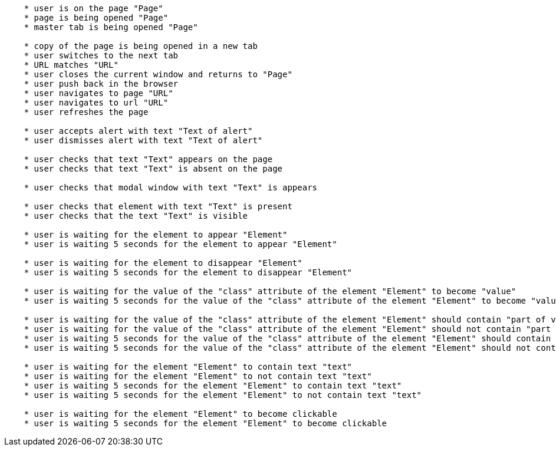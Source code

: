 
[source,]
----
    * user is on the page "Page"
    * page is being opened "Page"
    * master tab is being opened "Page"
    
    * copy of the page is being opened in a new tab
    * user switches to the next tab
    * URL matches "URL"
    * user closes the current window and returns to "Page"
    * user push back in the browser
    * user navigates to page "URL"
    * user navigates to url "URL"
    * user refreshes the page
    
    * user accepts alert with text "Text of alert"
    * user dismisses alert with text "Text of alert"
    
    * user checks that text "Text" appears on the page
    * user checks that text "Text" is absent on the page
    
    * user checks that modal window with text "Text" is appears

    * user checks that element with text "Text" is present
    * user checks that the text "Text" is visible

    * user is waiting for the element to appear "Element"
    * user is waiting 5 seconds for the element to appear "Element"

    * user is waiting for the element to disappear "Element"
    * user is waiting 5 seconds for the element to disappear "Element"

    * user is waiting for the value of the "class" attribute of the element "Element" to become "value"
    * user is waiting 5 seconds for the value of the "class" attribute of the element "Element" to become "value"

    * user is waiting for the value of the "class" attribute of the element "Element" should contain "part of value"
    * user is waiting for the value of the "class" attribute of the element "Element" should not contain "part of value"
    * user is waiting 5 seconds for the value of the "class" attribute of the element "Element" should contain "part of value"
    * user is waiting 5 seconds for the value of the "class" attribute of the element "Element" should not contain "part of value"

    * user is waiting for the element "Element" to contain text "text"
    * user is waiting for the element "Element" to not contain text "text"
    * user is waiting 5 seconds for the element "Element" to contain text "text"
    * user is waiting 5 seconds for the element "Element" to not contain text "text"

    * user is waiting for the element "Element" to become clickable
    * user is waiting 5 seconds for the element "Element" to become clickable
----